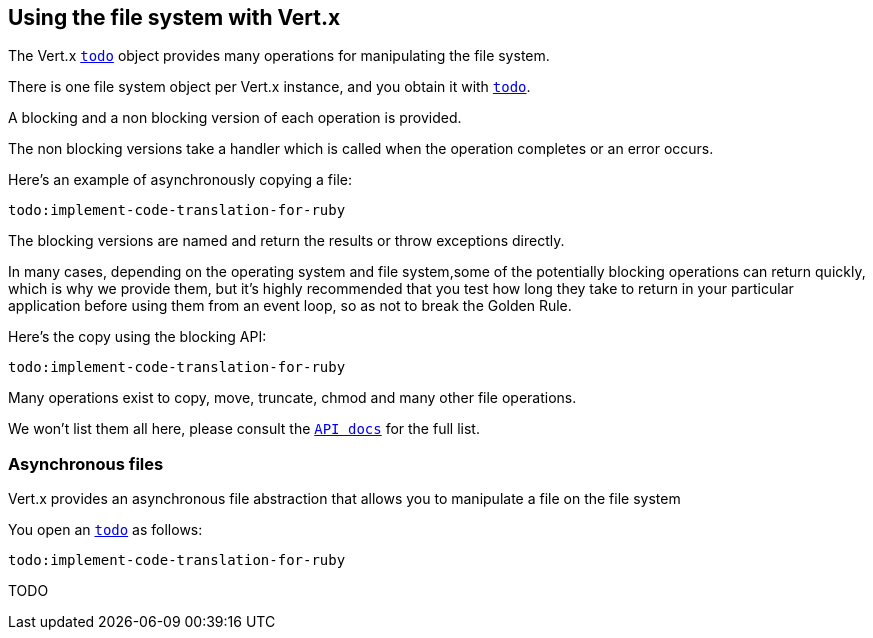 == Using the file system with Vert.x

The Vert.x `link:yardoc/Vertx/FileSystem.html[todo]` object provides many operations for manipulating the file system.

There is one file system object per Vert.x instance, and you obtain it with `link:yardoc/Vertx/Vertx.html#file_system-instance_method[todo]`.

A blocking and a non blocking version of each operation is provided.

The non blocking versions take a handler which is called when the operation completes or an error occurs.

Here's an example of asynchronously copying a file:

[source,ruby]
----
todo:implement-code-translation-for-ruby
----

The blocking versions are named  and return the results or throw exceptions directly.


In many cases, depending on the operating system and file system,some of the potentially blocking operations
can return quickly, which is why we provide them, but it's highly recommended that you test how long they take to
return in your particular application before using them from an event loop, so as not to break the Golden Rule.

Here's the copy using the blocking API:

[source,ruby]
----
todo:implement-code-translation-for-ruby
----

Many operations exist to copy, move, truncate, chmod and many other file operations.

We won't list them all here, please consult the `link:yardoc/Vertx/FileSystem.html[API docs]` for the full list.

=== Asynchronous files

Vert.x provides an asynchronous file abstraction that allows you to manipulate a file on the file system

You open an `link:yardoc/Vertx/AsyncFile.html[todo]` as follows:

[source,ruby]
----
todo:implement-code-translation-for-ruby
----



TODO
